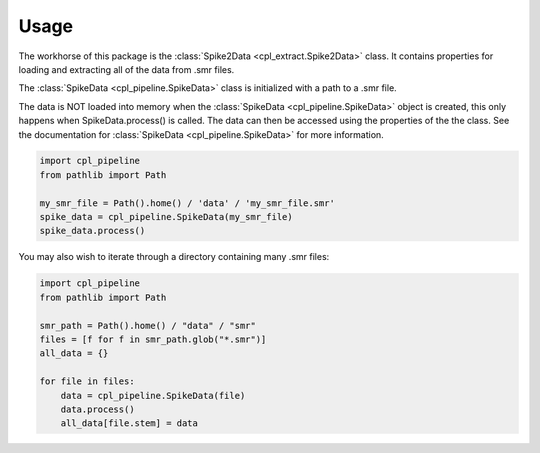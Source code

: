 .. _usage:

Usage
=====

The workhorse of this package is the :class:`Spike2Data <cpl_extract.Spike2Data>` class. It contains properties for loading
and extracting all of the data from .smr files.

The :class:`SpikeData <cpl_pipeline.SpikeData>` class is initialized with a path to a .smr file.

The data is NOT loaded into memory when the :class:`SpikeData <cpl_pipeline.SpikeData>` object is created,
this only happens when SpikeData.process() is called. The data can then be accessed using the properties of the the class.
See the documentation for :class:`SpikeData <cpl_pipeline.SpikeData>` for more information.

.. code-block::

    import cpl_pipeline
    from pathlib import Path

    my_smr_file = Path().home() / 'data' / 'my_smr_file.smr'
    spike_data = cpl_pipeline.SpikeData(my_smr_file)
    spike_data.process()


You may also wish to iterate through a directory containing many .smr files:

.. code-block::

    import cpl_pipeline
    from pathlib import Path

    smr_path = Path().home() / "data" / "smr"
    files = [f for f in smr_path.glob("*.smr")]
    all_data = {}

    for file in files:
        data = cpl_pipeline.SpikeData(file)
        data.process()
        all_data[file.stem] = data
